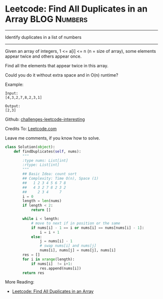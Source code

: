 * Leetcode: Find All Duplicates in an Array                      :BLOG:Numbers:
#+STARTUP: showeverything
#+OPTIONS: toc:nil \n:t ^:nil creator:nil d:nil
:PROPERTIES:
:type:     #countsort
:END:
---------------------------------------------------------------------
Identify duplicates in a list of numbers
---------------------------------------------------------------------
Given an array of integers, 1 <= a[i] <= n (n = size of array), some elements appear twice and others appear once.

Find all the elements that appear twice in this array.

Could you do it without extra space and in O(n) runtime?

Example:
#+BEGIN_EXAMPLE
Input:
[4,3,2,7,8,2,3,1]

Output:
[2,3]
#+END_EXAMPLE

Github: [[url-external:https://github.com/DennyZhang/challenges-leetcode-interesting/tree/master/find-all-duplicates-in-an-array][challenges-leetcode-interesting]]

Credits To: [[url-external:https://leetcode.com/problems/find-all-duplicates-in-an-array/description/][Leetcode.com]]

Leave me comments, if you know how to solve.

#+BEGIN_SRC python
class Solution(object):
    def findDuplicates(self, nums):
        """
        :type nums: List[int]
        :rtype: List[int]
        """
        ## Basic Idea: count sort
        ## Complexity: Time O(n), Space (1)
        ##   1 2 3 4 5 6 7 8
        ##   4 3 2 7 8 2 3 2
        ##     2 3 4     7
        i = 0
        length = len(nums)
        if length < 2:
            return []

        while i < length:
            # move to next if in position or the same
            if nums[i] - 1 == i or nums[i] == nums[nums[i] - 1]:
                i = i + 1
            else:
                j = nums[i] - 1
                # swap nums[i] and nums[j]
                nums[i], nums[j] = nums[j], nums[i]
        res = []
        for i in xrange(length):
            if nums[i]  != i+1:
                res.append(nums[i])
        return res
#+END_SRC

More Reading:
- [[http://brain.dennyzhang.com/find-duplicate/][Leetcode: Find All Duplicates in an Array]]
